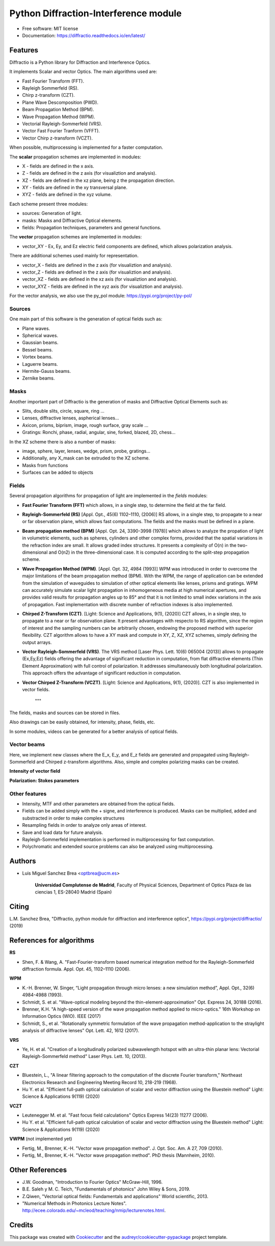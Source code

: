 ================================================
Python Diffraction-Interference module
================================================


.. image:: https://img.shields.io/pypi/v/diffractio.svg
        :target: https://pypi.org/project/diffractio/

.. image:: https://img.shields.io/travis/optbrea/diffractio.svg
        :target: https://bitbucket.org/optbrea/diffractio/src/master/

.. image:: https://readthedocs.org/projects/diffractio/badge/?version=latest
        :target: https://diffractio.readthedocs.io/en/latest/
        :alt: Documentation Status


* Free software: MIT license

* Documentation: https://diffractio.readthedocs.io/en/latest/


.. image:: logo.png
   :width: 75
   :align: right


Features
----------------------

Diffractio is a Python library for Diffraction and Interference Optics.

It implements Scalar and vector Optics. The main algorithms used are:

* Fast Fourier Transform (FFT).
* Rayleigh Sommerfeld (RS).
* Chirp z-transform (CZT).
* Plane Wave Descomposition (PWD).
* Beam Propagation Method (BPM).
* Wave Propagation Method (WPM).
* Vectorial Rayleigh-Sommerfeld (VRS).
* Vector Fast Fourier Tranform (VFFT).
* Vector Chirp z-transform (VCZT).

When possible, multiprocessing is implemented for a faster computation.


The **scalar** propagation schemes are implemented in modules:

* X - fields are defined in the x axis.
* Z - fields are defined in the z axis (for visualiztion and analysis).
* XZ - fields are defined in the xz plane, being z the propagation direction.
* XY - fields are defined in the xy transversal plane.
* XYZ - fields are defined in the xyz volume.

Each scheme present three modules:

* sources: Generation of light.
* masks: Masks and Diffractive Optical elements.
* fields:  Propagation techniques, parameters and general functions.

The **vector** propagation schemes are implemented in modules:

* vector_XY - Ex, Ey, and Ez electric field components are defined, which allows polarization analysis.

There are additional schemes used mainly for representation.

* vector_X - fields are defined in the z axis (for visualiztion and analysis).
* vector_Z - fields are defined in the z axis (for visualiztion and analysis).
* vector_XZ - fields are defined in the xz axis (for visualiztion and analysis).
* vector_XYZ - fields are defined in the xyz axis (for visualiztion and analysis).

For the vector analysis, we also use the py_pol module: https://pypi.org/project/py-pol/


Sources
========

One main part of this software is the generation of optical fields such as:

* Plane waves.
* Spherical waves.
* Gaussian beams.
* Bessel beams.
* Vortex beams.
* Laguerre beams.
* Hermite-Gauss beams.
* Zernike beams.

.. image:: readme1.png
   :width: 400


Masks
=============

Another important part of Diffractio is the generation of masks and Diffractive Optical Elements such as:

* Slits, double slits, circle, square, ring ...
* Lenses, diffractive lenses, aspherical lenses...
* Axicon, prisms, biprism, image, rough surface, gray scale ...
* Gratings: Ronchi, phase, radial, angular, sine, forked, blazed, 2D, chess...

.. image:: readme2.png
   :height: 400

In the XZ scheme there is also a number of masks:

* image, sphere, layer, lenses, wedge, prism, probe, gratings...
* Additionally, any X_mask can be extruded to the XZ scheme.
* Masks from functions
* Surfaces can be added to objects


.. image:: readme3.png
   :height: 400


Fields
=========

Several propagation algorithms for propagation of light are implemented in the *fields* modules:

* **Fast Fourier Transform (FFT)** which allows, in a single step, to determine the field at the far field.

* **Rayleigh-Sommerfeld (RS)** [Appl. Opt., 45(6) 1102–1110, (2006)] RS allows, in a single step, to propagate to a near or far observation plane, which allows fast computations. The fields and the masks must be defined in a plane.

* **Beam propagation method (BPM)** [Appl. Opt. 24, 3390-3998 (1978)] which allows to analyze the propation of light in volumetric elements, such as spheres, cylinders and other complex forms, provided that the spatial variations in the refraction index are small. It allows graded index structures. It presents a complexity of O(n) in the two-dimensional and O(n2) in the three-dimensional case. It is computed according to the split-step propagation scheme.

* **Wave Propagation Method (WPM)**. [Appl. Opt. 32, 4984 (1993)] WPM was introduced in order to overcome the major limitations of the beam propagation method (BPM). With the WPM, the range of application can be extended from the simulation of waveguides to simulation of other optical elements like lenses, prisms and gratings. WPM can accurately simulate scalar light propagation in inhomogeneous media at high numerical apertures, and provides valid results for propagation angles up to 85° and that it is not limited to small index variations in the axis of propagation. Fast implementation with discrete number of refraction indexes is also implemented.

* **Chirped Z-Transform (CZT)**.  [Light: Science and Applications, 9(1), (2020)] CZT allows, in a single step, to propagate to a near or far observation plane. It present advantages with respecto to RS algorithm, since the region of interest and the sampling numbers can be arbitrarily chosen, endowing the proposed method with superior flexibility. CZT algorithm allows to have a XY mask and compute in XY, Z, XZ, XYZ schemes, simply defining the output arrays.

* **Vector Rayleigh-Sommerfeld (VRS)**. The VRS method [Laser Phys. Lett. 10(6) 065004 (2013)] allows to propagate (Ex,Ey,Ez) fields offering the advantage of significant reduction in computation, from flat diffractive elements (Thin Element Approximation) with full control of polarization. It addresses simultaneously both longitudinal polarization. This approach offers the advantage of significant reduction in computation.

* **Vector Chirped Z-Transform (VCZT)**.  [Light: Science and Applications, 9(1), (2020)]. CZT is also implemented in vector fields.

    """

The fields, masks and sources can be stored in files.

Also drawings can be easily obtained, for intensity, phase, fields, etc.

In some modules, videos can be generated for a better analysis of optical fields.

.. image:: readme4.png
   :width: 600

.. image:: readme5.png
   :width: 600


Vector beams
==================================

Here, we implement new classes where the E_x, E_y, and E_z fields are generated and propagated using Rayleigh-Sommerfeld and Chirped z-transform algorithms.
Also, simple and complex polarizing masks can be created.

**Intensity of vector field**

.. image:: readme6.png
   :width: 700

**Polarization: Stokes parameters**

.. image:: readme7.png
   :width: 700


Other features
=================

* Intensity, MTF and other parameters are obtained from the optical fields.

* Fields can be added simply with the + signe, and interference is produced. Masks can be multiplied, added and substracted in order to make complex structures

* Resampling fields in order to analyze only areas of interest.

* Save and load data for future analysis.

* Rayleigh-Sommerfeld implementation is performed in multiprocessing for fast computation.

* Polychromatic and extended source problems can also be analyzed using multiprocessing.



Authors
---------------------------

* Luis Miguel Sanchez Brea <optbrea@ucm.es>


   **Universidad Complutense de Madrid**,
   Faculty of Physical Sciences,
   Department of Optics
   Plaza de las ciencias 1,
   ES-28040 Madrid (Spain)

.. image:: logoUCM.png
   :width: 125
   :align: right



Citing
---------------------------

L.M. Sanchez Brea, "Diffractio, python module for diffraction and interference optics", https://pypi.org/project/diffractio/ (2019)


References for algorithms
---------------------------

**RS**

* Shen, F. & Wang, A. "Fast-Fourier-transform based numerical integration method for the Rayleigh-Sommerfeld diffraction formula. Appl. Opt. 45, 1102–1110 (2006).

**WPM**

* K.-H. Brenner, W. Singer, “Light propagation through micro lenses: a new simulation method”, Appl. Opt., 32(6) 4984-4988 (1993).

* Schmidt, S. et al. "Wave-optical modeling beyond the thin-element-approximation" Opt. Express 24, 30188 (2016).

* Brenner, K.H. "A high-speed version of the wave propagation method applied to micro-optics."  16th Workshop on Information Optics (WIO). IEEE (2017)

* Schmidt, S., et al. "Rotationally symmetric formulation of the wave propagation method-application to the straylight analysis of diffractive lenses" Opt. Lett. 42, 1612 (2017).

**VRS**

* Ye, H. et al. "Creation of a longitudinally polarized subwavelength hotspot with an ultra-thin planar lens: Vectorial Rayleigh-Sommerfeld method" Laser Phys. Lett. 10, (2013).

**CZT**

* Bluestein, L., "A linear filtering approach to the computation of the discrete Fourier transform," Northeast Electronics Research and Engineering Meeting Record 10, 218-219 (1968).

* Hu Y. et al. "Efficient full-path optical calculation of scalar and vector diffraction using the Bluestein method" Light: Science & Applications  9(119) (2020)

**VCZT**

* Leutenegger M. et al. "Fast focus field calculations" Optics Express 14(23) 11277 (2006).

* Hu Y. et al. "Efficient full-path optical calculation of scalar and vector diffraction using the Bluestein method" Light: Science & Applications  9(119) (2020)

**VWPM** (not implemented yet)

* Fertig, M., Brenner, K.-H. "Vector wave propagation method". J. Opt. Soc. Am. A 27, 709 (2010).

* Fertig, M., Brenner, K.-H. "Vector wave propagation method". PhD thesis (Mannheim, 2010).


Other References
---------------------------

* J.W. Goodman, "Introduction to Fourier Optics" McGraw-Hill, 1996.

* B.E. Saleh y M. C. Teich, "Fundamentals of photonics" John Wiley & Sons, 2019.

* Z.Qiwen, "Vectorial optical fields: Fundamentals and applications" World scientific, 2013.

* "Numerical Methods in Photonics Lecture Notes".  http://ecee.colorado.edu/~mcleod/teaching/nmip/lecturenotes.html.


Credits
---------------------------

This package was created with Cookiecutter_ and the `audreyr/cookiecutter-pypackage`_ project template.

.. _Cookiecutter: https://github.com/audreyr/cookiecutter
.. _`audreyr/cookiecutter-pypackage`: https://github.com/audreyr/cookiecutter-pypackage
